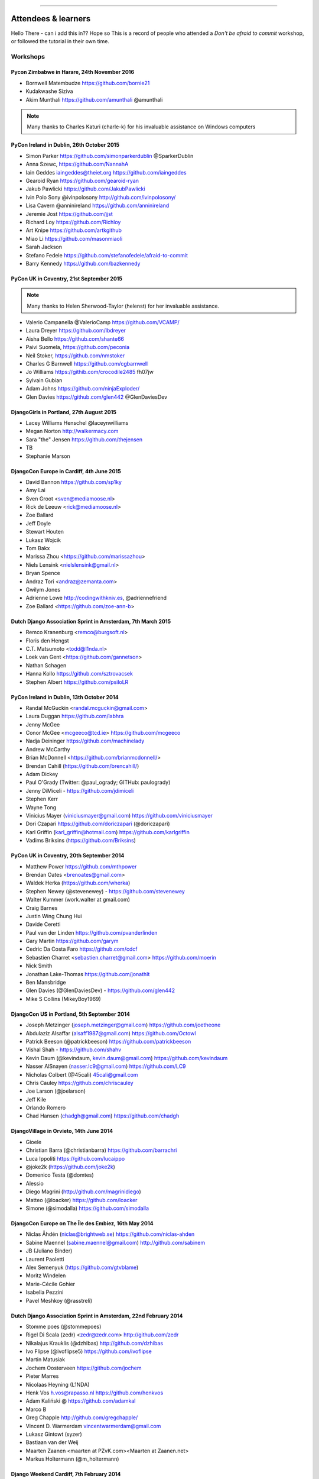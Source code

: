 ####################



Attendees & learners
####################
Hello There - can i add this in?? Hope so
This is a record of people who attended a *Don't be afraid to commit* workshop,
or followed the tutorial in their own time.

Workshops
=========

Pycon Zimbabwe in Harare, 24th November 2016
---------------------------------------------
* Bornwell Matembudze https://github.com/bornie21
* Kudakwashe Siziva
* Akim Munthali https://github.com/amunthali @amunthali

.. note:: Many thanks to Charles Katuri (charle-k) for his invaluable assistance on Windows computers

PyCon Ireland in Dublin, 26th October 2015
------------------------------------------
* Simon Parker https://github.com/simonparkerdublin @SparkerDublin
* Anna Szewc, https://github.com/NannahA
* Iain Geddes iaingeddes@theiet.org https://github.com/iaingeddes
* Gearoid Ryan https://github.com/gearoid-ryan
* Jakub Pawlicki https://github.com/JakubPawlicki
* Ivin Polo Sony @ivinpolosony http://github.com/ivinpolosony/
* Lisa Cavern @anninireland https://github.com/anninireland
* Jeremie Jost https://github.com/jjst
* Richard Loy https://github.com/Richloy
* Art Knipe https://github.com/artkgithub
* Miao Li https://github.com/masonmiaoli
* Sarah Jackson
* Stefano Fedele https://github.com/stefanofedele/afraid-to-commit
* Barry Kennedy https://github.com/bazkennedy


PyCon UK in Coventry, 21st September 2015
-----------------------------------------

.. note:: Many thanks to Helen Sherwood-Taylor (helenst) for her invaluable assistance.

* Valerio Campanella @ValerioCamp https://github.com/VCAMP/
* Laura Dreyer https://github.com/lbdreyer
* Aisha Bello https://github.com/shante66
* Paivi Suomela, https://github.com/peconia
* Neil Stoker, https://github.com/nmstoker
* Charles G Barnwell  https://github.com/cgbarnwell
* Jo Williams https://githib.com/crocodile2485 fh07jw
* Sylvain Gubian
* Adam Johns https://github.com/ninjaExploder/
* Glen Davies https://github.com/glen442 @GlenDaviesDev

DjangoGirls in Portland, 27th August 2015
------------------------------------------

* Lacey Williams Henschel @laceynwilliams
* Megan Norton http://walkermacy.com
* Sara "the" Jensen https://github.com/thejensen
* TB
* Stephanie Marson

DjangoCon Europe in Cardiff, 4th June 2015
------------------------------------------

* David Bannon https://github.com/sp1ky
* Amy Lai
* Sven Groot <sven@mediamoose.nl>
* Rick de Leeuw <rick@mediamoose.nl>
* Zoe Ballard
* Jeff Doyle
* Stewart Houten
* Lukasz Wojcik
* Tom Bakx
* Marissa Zhou <https://github.com/marissazhou>
* Niels Lensink <nielslensink@gmail.nl>
* Bryan Spence
* Andraz Tori <andraz@zemanta.com>
* Gwilym Jones
* Adrienne Lowe http://codingwithkniv.es, @adriennefriend
* Zoe Ballard <https://github.com/zoe-ann-b>

Dutch Django Association Sprint in Amsterdam, 7th March 2015
------------------------------------------------------------

* Remco Kranenburg <remco@burgsoft.nl>
* Floris den Hengst
* C.T. Matsumoto <todd@l1nda.nl>
* Loek van Gent <https://github.com/gannetson>
* Nathan Schagen
* Hanna Kollo https://github.com/sztrovacsek
* Stephen Albert https://github.com/psiloLR

PyCon Ireland in Dublin, 13th October 2014
------------------------------------------

* Randal McGuckin <randal.mcguckin@gmail.com>
* Laura Duggan https://github.com/labhra
* Jenny McGee
* Conor McGee <mcgeeco@tcd.ie> https://github.com/mcgeeco
* Nadja Deininger https://github.com/machinelady
* Andrew McCarthy
* Brian McDonnell <https://github.com/brianmcdonnell/>
* Brendan Cahill (https://github.com/brencahill/)
* Adam Dickey
* Paul O'Grady (Twitter: @paul_ogrady; GITHub: paulogrady)
* Jenny DiMiceli - https://github.com/jdimiceli
* Stephen Kerr
* Wayne Tong
* Vinicius Mayer (viniciusmayer@gmail.com) https://github.com/viniciusmayer
* Dori Czapari https://github.com/doriczapari (@doriczapari)
* Karl Griffin (karl_griffin@hotmail.com) https://github.com/karlgriffin
* Vadims Briksins (https://github.com/Briksins)

PyCon UK in Coventry, 20th September 2014
-----------------------------------------

* Matthew Power https://github.com/mthpower
* Brendan Oates <brenoates@gmail.com>
* Waldek Herka (https://github.com/wherka)
* Stephen Newey (@stevenewey) - https://github.com/stevenewey
* Walter Kummer (work.walter at gmail.com)
* Craig Barnes
* Justin Wing Chung Hui
* Davide Ceretti
* Paul van der Linden https://github.com/pvanderlinden
* Gary Martin https://github.com/garym
* Cedric Da Costa Faro https://github.com/cdcf
* Sebastien Charret <sebastien.charret@gmail.com> https://github.com/moerin
* Nick Smith
* Jonathan Lake-Thomas https://github.com/jonathlt
* Ben Mansbridge
* Glen Davies (@GlenDaviesDev) - https://github.com/glen442
* Mike S Collins (MikeyBoy1969)

DjangoCon US in Portland, 5th September 2014
--------------------------------------------

* Joseph Metzinger (joseph.metzinger@gmail.com) https://github.com/joetheone
* Abdulaziz Alsaffar (alsaff1987@gmail.com) https://github.com/Octowl
* Patrick Beeson (@patrickbeeson) https://github.com/patrickbeeson
* Vishal Shah -  https://github.com/shahv
* Kevin Daum (@kevindaum, kevin.daum@gmail.com) https://github.com/kevindaum
* Nasser AlSnayen (nasser.lc9@gmail.com) https://github.com/LC9
* Nicholas Colbert (@45cali) 45cali@gmail.com
* Chris Cauley https://github.com/chriscauley
* Joe Larson (@joelarson)
* Jeff Kile
* Orlando Romero
* Chad Hansen (chadgh@gmail.com) https://github.com/chadgh


DjangoVillage in Orvieto, 14th June 2014
----------------------------------------

* Gioele
* Christian Barra (@christianbarra) https://github.com/barrachri
* Luca Ippoliti https://github.com/lucaippo
* @joke2k (https://github.com/joke2k)
* Domenico Testa (@domtes)
* Alessio
* Diego Magrini (http://github.com/magrinidiego)
* Matteo (@loacker) https://github.com/loacker
* Simone (@simodalla) https://github.com/simodalla

DjangoCon Europe on The Île des Embiez, 16th May 2014
-----------------------------------------------------

* Niclas Åhdén (niclas@brightweb.se) https://github.com/niclas-ahden
* Sabine Maennel (sabine.maennel@gmail.com) http://github.com/sabinem
* JB (Juliano Binder)
* Laurent Paoletti
* Alex Semenyuk (https://github.com/gtvblame)
* Moritz Windelen
* Marie-Cécile Gohier
* Isabella Pezzini
* Pavel Meshkoy (@rasstreli)

Dutch Django Association Sprint in Amsterdam, 22nd February 2014
----------------------------------------------------------------

* Stomme poes (@stommepoes)
* Rigel Di Scala (zedr) <zedr@zedr.com> http://github.com/zedr
* Nikalajus Krauklis (@dzhibas) http://github.com/dzhibas
* Ivo Flipse (@ivoflipse5) https://github.com/ivoflipse
* Martin Matusiak
* Jochem Oosterveen https://github.com/jochem
* Pieter Marres
* Nicolaas Heyning (L1NDA)
* Henk Vos h.vos@rapasso.nl https://github.com/henkvos
* Adam Kaliński @ https://github.com/adamkal
* Marco B
* Greg Chapple http://github.com/gregchapple/
* Vincent D. Warmerdam vincentwarmerdam@gmail.com
* Lukasz Gintowt (syzer)
* Bastiaan van der Weij
* Maarten Zaanen <maarten at PZvK.com><Maarten at Zaanen.net>
* Markus Holtermann (@m_holtermann)

Django Weekend Cardiff, 7th February 2014
-----------------------------------------

* Jakub Jarosz (@qba73) jakub.s.jarosz@gmail.com https://github.com/qba73
* Stewart Perrygrove
* Adrian Chu
* Baptiste Darthenay

PyCon Ireland in Dublin, 14th October 2013
------------------------------------------

* Vincent Hussey vincent.hussey@opw.ie https://github.com/VincentHussey
* Padraic Harley <@pauricthelodger> <padraic@thelodgeronline.com>
* Paul Cunnane <paul.cunnane@gmail.com> https://github.com/paulcunnane
* Sorcha Bowler <saoili @ github, twitter, gmail, most of the internet>
* Jennifer Parak https://github.com/jenpaff
* Andrea Fagan
* Jennifer Casavantes
* Pablo Porto https://github.com/portovep
* Tianyi Wang <wty52133@gmail.com> @TianyiWang33
* James Heslin <program.ix.j@gmail.com> https://github.com/PROGRAM-IX
* Sorcha Bowler <saoili@gmail.com. saoili on github, twitter, most of the
  internet>
* Larry O'Neill (larryone)
* Samuel <satiricallaught@gmail.com>
* Frank Healy
* Robert McGivern <Robert.bob.mcgivern@gmail.com>
* James Hickey
* Tommy Gibbons

PyCon UK in Coventry, 22nd September 2013
-----------------------------------------

* Adeel Younas <aedil12155@gmail.com>
* Giles Richard Greenway github: augeas
* Mike Gleen
* Arnav Khare https://github.com/arnav
* Daniel Levy https://github.com/daniell
* Ben Huckvale https://github.com/benhuckvale
* Helen Sherwood-Taylor (helenst)
* Tim Garner
* Stephen Newey @stevenewey (stevenewey)
* Mat Brunt <matbrunt@gmail.com>
* John S
* Carl Reynolds (@drcjar)
* Jon Cage & John Medley (http://www.zephirlidar.com)
* Stephen Paulger (github:stephenpaulger twitter:@aimaz)
* Alasdair Nicol
* Dave Coutts https://github.com/davecoutts
* Daley Chetwynd https://github.com/dchetwynd
* Haris A Khan (harisakhan)
* Chung Dieu https://github.com/chungdieu
* Colin Moore-Hill
* John Hoyland (@datainadequate) https://github.com/datainadequate
* Joseph Francis (joseph@skyscanner.net)
* Åke Forslund <ake.forslund@gmail.com> github:forslund
* Ben McAlister https://github.com/bmcjamin
* Lukasz Prasol <lprasol@gmail.com> github: https://github.com/phoenix85
* Jorge Gueorguiev <yefo.akira@gmail.com> https://github.com/MiyamotoAkira
* Dan Ward (danielward) (dan@regenology.co.uk)
* Kristian Roebuck <roebuck86@gmail.com> https://github.com/kristianroebuck
* Louis Fill tkman220@yahoo.com
* Karim Lameer https://github.com/klameer
* John Medley <john.medley@zephirlidar.com>

DjangoCon US in Chicago, 2nd September 2013
-------------------------------------------

* Barbara Hendrick (bahendri)
* Keith Edmiston <keith.edmiston@mccombs.utexas.edu>
* David Garcia (davideire)
* Ernesto Rodriguez <ernesto@tryolabs.com> https://github.com/ernestorx @ernestorx
* Jason Blum
* Hayssam Hajar <hayssam.hajar@gmail.com>  github: hhajar

Cardiff Dev Workshop, 8th June 2013
-----------------------------------

* Daniel Pass <daniel.antony.pass@googlemail.com>
* Kieran Moore
* Dale Bradley
* Howard Dickins <hdickins@gmail.com> https://github.com/hdickins
* Robert Dragan https://github.com/rmdragan
* Chris Davies
* Gwen Williams
* Chris Lovell <chrisl1991@hotmail.co.uk> https://github.com/polyphant1
* Nezam Shah
* Gwen Williams https://github.com/gwenopeno
* Daniel Pass <daniel.antony.pass@googlemail.com>
* Bitarabe Edgar


DjangoCon Europe in Warsaw, 18th May 2013
-----------------------------------------

* Amjith Ramanujam - The Dark Knight
* @zlatkoc
* larssos@github
* @erccy is my name
* Patrik Gärdeman https://github.com/gardeman
* Gustavo Jimenez-Maggiora https://github.com/gajimenezmaggiora
* Jens Ådne Rydland <jensadne@pvv.ntnu.no> https://github.com/jensadne
* Chris Reeves @krak3n
* Alexander Hansen <alexander@geekevents.org> https://github.com/wckd
* Brian Crain (@crainbf)
* Nicolas Noé <nicolas@niconoe.eu> https://github.com/niconoe
* Peter Bero
* schacki
* Michał Karzyński <djangoconwrkshp@karzyn.com> https://github.com/postrational
* @graup

I followed the tutorial online
==============================

* Daniel Quinn - 18th May 2013
* Paul C. Anagnostopoulos - 19 August 2013
* Ben Rowett - 27 August 2013
* Chris Miller, <chris@chrismiller.org> - 5th September 2013
* David Lewis - 7th September 2013
* Josh Chandler - 11th September 2013
* Richie Arnold - <richard@ambercouch.co.uk> - 22nd September 2013
* Padraic Stack - https://github.com/padraic7a
* Patrick Nsukami - <patrick@soon.pro> - lemeteore
* Can Ibanoglu - http://github.com/canibanoglu
* Pedro J. Lledó - http://github.com/pjlledo - 11th October 2013
* Ken Tam - 4th Jan 2014
* Óscar M. Lage - http://github.com/oscarmlage
* Bob Aalsma - https://github.com/BobAalsma/
* Andy Venet - https://github.com/avenet/
* Vathsala Achar - 22nd September, 2014
* Amine Zyad <amizya@gmail.com> http://github.com/amizya
* Xrispies - http://github.com/Xrispies
* Andrew Morales - October 19, 2014
* Suraj Deshmukh <surajssd009005@gmail.com> http://github.com/surajssd
* Suresh - https://github.com/umulingu/
* Chandra Bandi - 20-December 2014
* Drew A. - https://github.com/daldin - 12th December 2014
* Kumar Dheeraj-https://github.com/dhey2k-31-dec-2013
* Omar - 14-1-2015
* Surabhi Borgikar
* Cameron
* Jum - May 20, 2015
* Paul Jewell <paul@jidoka.org> July 2015 https://github.com/paul-jewell
* Alexandro Perez - https://github.com/AlexandroPerez - 6th August 2015
* Rahul bajaj - https://github.com/rahulbajaj0509 2015
* Alejandro Suárez - https://github.com/alsuga 20th October 2015
* Prathamesh Chavan
* Tad Deely
* Abhijit Chowdhury - https://github.com/achowdhury7 12th Feb 2016
* Richard Angeles - Feb 19, 2016
* Adam Shields
* Salvador Rico - April 3, 2016 - https://github.com/salvarico
* Josh Long
* Prashant Jamkhande - https://github.com/prashant0493
* Humphrey Butau - https://github.com/hbutau - 2016-11-7
* Jose Rodriguez -https://github.com/jlrods - 15/11/2016
* Michael Kortstiege - https://github.com/nodexo - Nov 19, 2016
* Steven Lee - https://github.com/stevenlee96 - 2016-11-20
* Dieter Jansen - https://github.com/dieterjansen - 2016-04-20
* Eddy Barratt
* Pooja Gadige - <poojagadige@gmail.com> - pgadige
* Jason Gardner
* Ana
* Dade Murphy
* Leticia Ulloa
* La Chilindrina
* Anselmo ~ <agprocida@gmail.com> ~ anselmoprocida
